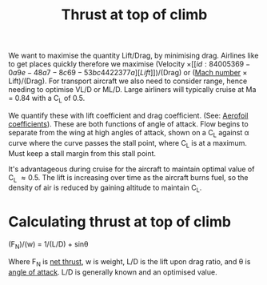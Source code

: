 :PROPERTIES:
:ID:       cfd9f787-1fa6-4fa8-a614-245fda8b34ad
:END:
#+title: Thrust at top of climb

We want to maximise the quantity Lift/Drag, by minimising drag. Airlines like to get places quickly therefore we maximise (Velocity \times [[id:84005369-0a9e-48a7-8c69-53bc4422377a][Lift]])/(Drag) or ([[id:0e42ba60-18fc-4f17-a227-cf7cab76ca51][Mach number]] \times Lift)/(Drag). For transport aircraft we also need to consider range, hence needing to optimise VL/D or ML/D. Large airliners will typically cruise at Ma = 0.84 with a C_L of 0.5.

We quantify these with lift coefficient and drag coefficient. (See: [[id:12e0bef5-93ff-41f3-9ba2-22bb42b782a2][Aerofoil coefficients]]). These are both functions of angle of attack. Flow begins to separate from the wing at high angles of attack, shown on a C_L against \alpha curve where the curve passes the stall point, where C_L is at a maximum. Must keep a stall margin from this stall point.

It's advantageous during cruise for the aircraft to maintain optimal value of C_L \approx 0.5.
The lift is increasing over time as the aircraft burns fuel, so the density of air is reduced by gaining altitude to maintain C_L.

* Calculating thrust at top of climb

(F_N)/(w) = 1/(L/D) + sin\theta

Where F_N is [[id:6e7e33eb-420b-4517-8993-5d24babea27c][net thrust]], w is weight, L/D is the lift upon drag ratio, and \theta is [[id:335c0324-aef0-47a3-ace8-31f8ddd1ae4d][angle of attack]].
L/D is generally known and an optimised value.
